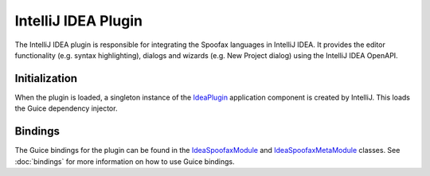 ====================
IntelliJ IDEA Plugin
====================

The IntelliJ IDEA plugin is responsible for integrating the Spoofax languages
in IntelliJ IDEA. It provides the editor functionality (e.g. syntax
highlighting), dialogs and wizards (e.g. New Project dialog) using the IntelliJ
IDEA OpenAPI.

Initialization
==============
When the plugin is loaded, a singleton instance of the `IdeaPlugin`_ application
component is created by IntelliJ. This loads the Guice dependency injector.

Bindings
========
The Guice bindings for the plugin can be found in the `IdeaSpoofaxModule`_
and `IdeaSpoofaxMetaModule`_ classes. See :doc:`bindings` for more information
on how to use Guice bindings.

.. _`IdeaPlugin`: https://github.com/metaborg/spoofax-intellij/blob/develop/src/main/java/org/metaborg/spoofax/intellij/idea/IdeaPlugin.java
.. _`IdeaSpoofaxModule`: https://github.com/metaborg/spoofax-intellij/blob/develop/org.metaborg.intellij/src/main/java/org/metaborg/intellij/idea/IdeaSpoofaxModule.java
.. _`IdeaSpoofaxMetaModule`: https://github.com/metaborg/spoofax-intellij/blob/develop/org.metaborg.intellij/src/main/java/org/metaborg/intellij/idea/IdeaSpoofaxMetaModule.java
